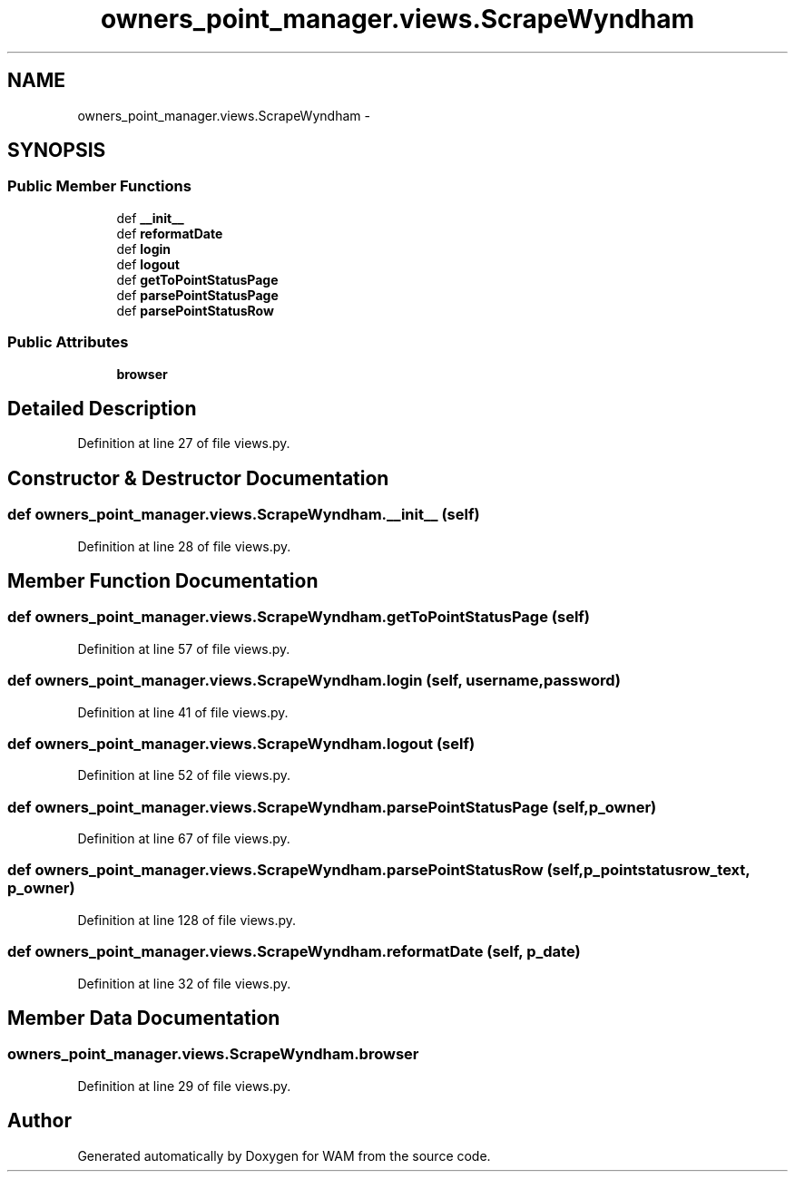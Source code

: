 .TH "owners_point_manager.views.ScrapeWyndham" 3 "Fri Jul 8 2016" "WAM" \" -*- nroff -*-
.ad l
.nh
.SH NAME
owners_point_manager.views.ScrapeWyndham \- 
.SH SYNOPSIS
.br
.PP
.SS "Public Member Functions"

.in +1c
.ti -1c
.RI "def \fB__init__\fP"
.br
.ti -1c
.RI "def \fBreformatDate\fP"
.br
.ti -1c
.RI "def \fBlogin\fP"
.br
.ti -1c
.RI "def \fBlogout\fP"
.br
.ti -1c
.RI "def \fBgetToPointStatusPage\fP"
.br
.ti -1c
.RI "def \fBparsePointStatusPage\fP"
.br
.ti -1c
.RI "def \fBparsePointStatusRow\fP"
.br
.in -1c
.SS "Public Attributes"

.in +1c
.ti -1c
.RI "\fBbrowser\fP"
.br
.in -1c
.SH "Detailed Description"
.PP 
Definition at line 27 of file views\&.py\&.
.SH "Constructor & Destructor Documentation"
.PP 
.SS "def owners_point_manager\&.views\&.ScrapeWyndham\&.__init__ (self)"

.PP
Definition at line 28 of file views\&.py\&.
.SH "Member Function Documentation"
.PP 
.SS "def owners_point_manager\&.views\&.ScrapeWyndham\&.getToPointStatusPage (self)"

.PP
Definition at line 57 of file views\&.py\&.
.SS "def owners_point_manager\&.views\&.ScrapeWyndham\&.login (self, username, password)"

.PP
Definition at line 41 of file views\&.py\&.
.SS "def owners_point_manager\&.views\&.ScrapeWyndham\&.logout (self)"

.PP
Definition at line 52 of file views\&.py\&.
.SS "def owners_point_manager\&.views\&.ScrapeWyndham\&.parsePointStatusPage (self, p_owner)"

.PP
Definition at line 67 of file views\&.py\&.
.SS "def owners_point_manager\&.views\&.ScrapeWyndham\&.parsePointStatusRow (self, p_pointstatusrow_text, p_owner)"

.PP
Definition at line 128 of file views\&.py\&.
.SS "def owners_point_manager\&.views\&.ScrapeWyndham\&.reformatDate (self, p_date)"

.PP
Definition at line 32 of file views\&.py\&.
.SH "Member Data Documentation"
.PP 
.SS "owners_point_manager\&.views\&.ScrapeWyndham\&.browser"

.PP
Definition at line 29 of file views\&.py\&.

.SH "Author"
.PP 
Generated automatically by Doxygen for WAM from the source code\&.
